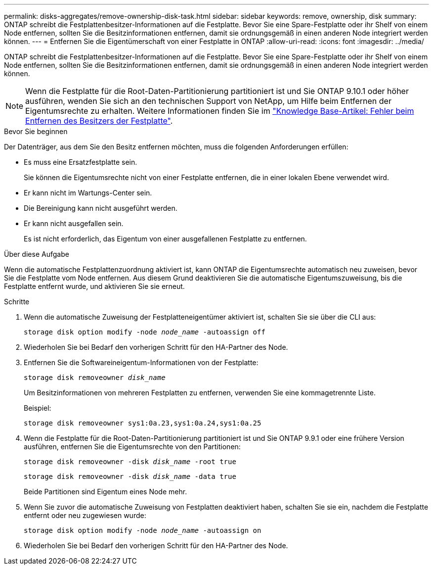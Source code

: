 ---
permalink: disks-aggregates/remove-ownership-disk-task.html 
sidebar: sidebar 
keywords: remove, ownership, disk 
summary: ONTAP schreibt die Festplattenbesitzer-Informationen auf die Festplatte. Bevor Sie eine Spare-Festplatte oder ihr Shelf von einem Node entfernen, sollten Sie die Besitzinformationen entfernen, damit sie ordnungsgemäß in einen anderen Node integriert werden können. 
---
= Entfernen Sie die Eigentümerschaft von einer Festplatte in ONTAP
:allow-uri-read: 
:icons: font
:imagesdir: ../media/


[role="lead"]
ONTAP schreibt die Festplattenbesitzer-Informationen auf die Festplatte. Bevor Sie eine Spare-Festplatte oder ihr Shelf von einem Node entfernen, sollten Sie die Besitzinformationen entfernen, damit sie ordnungsgemäß in einen anderen Node integriert werden können.


NOTE: Wenn die Festplatte für die Root-Daten-Partitionierung partitioniert ist und Sie ONTAP 9.10.1 oder höher ausführen, wenden Sie sich an den technischen Support von NetApp, um Hilfe beim Entfernen der Eigentumsrechte zu erhalten. Weitere Informationen finden Sie im link:https://kb.netapp.com/onprem/ontap/hardware/Error%3A_command_failed%3A_Failed_to_remove_the_owner_of_disk["Knowledge Base-Artikel: Fehler beim Entfernen des Besitzers der Festplatte"^].

.Bevor Sie beginnen
Der Datenträger, aus dem Sie den Besitz entfernen möchten, muss die folgenden Anforderungen erfüllen:

* Es muss eine Ersatzfestplatte sein.
+
Sie können die Eigentumsrechte nicht von einer Festplatte entfernen, die in einer lokalen Ebene verwendet wird.

* Er kann nicht im Wartungs-Center sein.
* Die Bereinigung kann nicht ausgeführt werden.
* Er kann nicht ausgefallen sein.
+
Es ist nicht erforderlich, das Eigentum von einer ausgefallenen Festplatte zu entfernen.



.Über diese Aufgabe
Wenn die automatische Festplattenzuordnung aktiviert ist, kann ONTAP die Eigentumsrechte automatisch neu zuweisen, bevor Sie die Festplatte vom Node entfernen. Aus diesem Grund deaktivieren Sie die automatische Eigentumszuweisung, bis die Festplatte entfernt wurde, und aktivieren Sie sie erneut.

.Schritte
. Wenn die automatische Zuweisung der Festplatteneigentümer aktiviert ist, schalten Sie sie über die CLI aus:
+
`storage disk option modify -node _node_name_ -autoassign off`

. Wiederholen Sie bei Bedarf den vorherigen Schritt für den HA-Partner des Node.
. Entfernen Sie die Softwareineigentum-Informationen von der Festplatte:
+
`storage disk removeowner _disk_name_`

+
Um Besitzinformationen von mehreren Festplatten zu entfernen, verwenden Sie eine kommagetrennte Liste.

+
Beispiel:

+
....
storage disk removeowner sys1:0a.23,sys1:0a.24,sys1:0a.25
....
. Wenn die Festplatte für die Root-Daten-Partitionierung partitioniert ist und Sie ONTAP 9.9.1 oder eine frühere Version ausführen, entfernen Sie die Eigentumsrechte von den Partitionen:
+
--
`storage disk removeowner -disk _disk_name_ -root true`

`storage disk removeowner -disk _disk_name_ -data true`

Beide Partitionen sind Eigentum eines Node mehr.

--
. Wenn Sie zuvor die automatische Zuweisung von Festplatten deaktiviert haben, schalten Sie sie ein, nachdem die Festplatte entfernt oder neu zugewiesen wurde:
+
`storage disk option modify -node _node_name_ -autoassign on`

. Wiederholen Sie bei Bedarf den vorherigen Schritt für den HA-Partner des Node.

